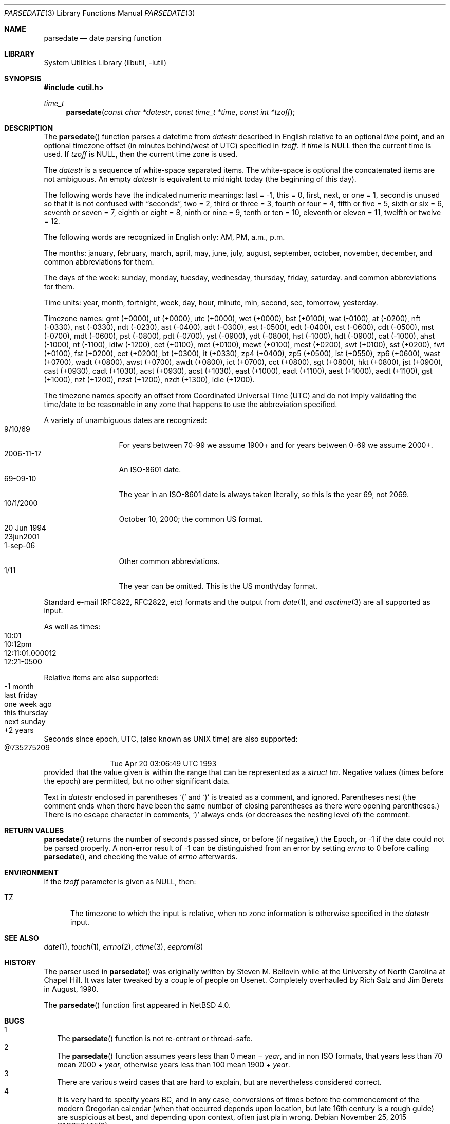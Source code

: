 .\"     $NetBSD$
.\"
.\" Copyright (c) 2006 The NetBSD Foundation, Inc.
.\" All rights reserved.
.\"
.\" This code is derived from software contributed to The NetBSD Foundation
.\" by Christos Zoulas.
.\"
.\" Redistribution and use in source and binary forms, with or without
.\" modification, are permitted provided that the following conditions
.\" are met:
.\" 1. Redistributions of source code must retain the above copyright
.\"    notice, this list of conditions and the following disclaimer.
.\" 2. Redistributions in binary form must reproduce the above copyright
.\"    notice, this list of conditions and the following disclaimer in the
.\"    documentation and/or other materials provided with the distribution.
.\"
.\" THIS SOFTWARE IS PROVIDED BY THE NETBSD FOUNDATION, INC. AND CONTRIBUTORS
.\" ``AS IS'' AND ANY EXPRESS OR IMPLIED WARRANTIES, INCLUDING, BUT NOT LIMITED
.\" TO, THE IMPLIED WARRANTIES OF MERCHANTABILITY AND FITNESS FOR A PARTICULAR
.\" PURPOSE ARE DISCLAIMED.  IN NO EVENT SHALL THE FOUNDATION OR CONTRIBUTORS
.\" BE LIABLE FOR ANY DIRECT, INDIRECT, INCIDENTAL, SPECIAL, EXEMPLARY, OR
.\" CONSEQUENTIAL DAMAGES (INCLUDING, BUT NOT LIMITED TO, PROCUREMENT OF
.\" SUBSTITUTE GOODS OR SERVICES; LOSS OF USE, DATA, OR PROFITS; OR BUSINESS
.\" INTERRUPTION) HOWEVER CAUSED AND ON ANY THEORY OF LIABILITY, WHETHER IN
.\" CONTRACT, STRICT LIABILITY, OR TORT (INCLUDING NEGLIGENCE OR OTHERWISE)
.\" ARISING IN ANY WAY OUT OF THE USE OF THIS SOFTWARE, EVEN IF ADVISED OF THE
.\" POSSIBILITY OF SUCH DAMAGE.
.\"
.Dd November 25, 2015
.Dt PARSEDATE 3
.Os
.Sh NAME
.Nm parsedate
.Nd date parsing function
.Sh LIBRARY
.Lb libutil
.Sh SYNOPSIS
.In util.h
.Ft time_t
.Fn parsedate "const char *datestr" "const time_t *time" "const int *tzoff"
.Sh DESCRIPTION
The
.Fn parsedate
function parses a datetime from
.Ar datestr
described in English relative to an optional
.Ar time
point,
and an optional timezone offset (in minutes behind/west of UTC)
specified in
.Ar tzoff .
If
.Ar time
is
.Dv NULL
then the current time is used.
If
.Ar tzoff
is
.Dv NULL ,
then the current time zone is used.
.Pp
The
.Ar datestr
is a sequence of white-space separated items.
The white-space is optional the concatenated items are not ambiguous.
An empty
.Ar datestr
is equivalent to midnight today (the beginning of this day).
.Pp
The following words have the indicated numeric meanings:
.Dv last =
\-1,
.Dv this =
0,
.Dv first, next, or one =
1,
.Dv second
is unused so that it is not confused with
.Dq seconds ,
.Dv two =
2,
.Dv third or three =
3,
.Dv fourth or four =
4,
.Dv fifth or five  =
5,
.Dv sixth or six  =
6,
.Dv seventh or seven =
7,
.Dv eighth or eight =
8,
.Dv ninth or nine =
9,
.Dv tenth or ten =
10,
.Dv eleventh or eleven =
11,
.Dv twelfth or twelve =
12.
.Pp
The following words are recognized in English only:
.Dv AM ,
.Dv PM ,
.Dv a.m. ,
.Dv p.m.
.Pp
The months:
.Dv january ,
.Dv february ,
.Dv march ,
.Dv april ,
.Dv may ,
.Dv june ,
.Dv july ,
.Dv august ,
.Dv september ,
.Dv october ,
.Dv november ,
.Dv december ,
and common abbreviations for them.
.Pp
The days of the week:
.Dv sunday ,
.Dv monday ,
.Dv tuesday ,
.Dv wednesday ,
.Dv thursday ,
.Dv friday ,
.Dv saturday .
and common abbreviations for them.
.Pp
Time units:
.Dv year ,
.Dv month ,
.Dv fortnight ,
.Dv week ,
.Dv day ,
.Dv hour ,
.Dv minute ,
.Dv min ,
.Dv second ,
.Dv sec ,
.Dv tomorrow ,
.Dv yesterday .
.Pp
Timezone names:
.Dv gmt (+0000) ,
.Dv ut (+0000) ,
.Dv utc (+0000) ,
.Dv wet (+0000) ,
.Dv bst (+0100) ,
.Dv wat (-0100) ,
.Dv at (-0200) ,
.Dv nft (-0330) ,
.Dv nst (-0330) ,
.Dv ndt (-0230) ,
.Dv ast (-0400) ,
.Dv adt (-0300) ,
.Dv est (-0500) ,
.Dv edt (-0400) ,
.Dv cst (-0600) ,
.Dv cdt (-0500) ,
.Dv mst (-0700) ,
.Dv mdt (-0600) ,
.Dv pst (-0800) ,
.Dv pdt (-0700) ,
.Dv yst (-0900) ,
.Dv ydt (-0800) ,
.Dv hst (-1000) ,
.Dv hdt (-0900) ,
.Dv cat (-1000) ,
.Dv ahst (-1000) ,
.Dv nt (-1100) ,
.Dv idlw (-1200) ,
.Dv cet (+0100) ,
.Dv met (+0100) ,
.Dv mewt (+0100) ,
.Dv mest (+0200) ,
.Dv swt (+0100) ,
.Dv sst (+0200) ,
.Dv fwt (+0100) ,
.Dv fst (+0200) ,
.Dv eet (+0200) ,
.Dv bt (+0300) ,
.Dv it (+0330) ,
.Dv zp4 (+0400) ,
.Dv zp5 (+0500) ,
.Dv ist (+0550) ,
.Dv zp6 (+0600) ,
.Dv wast (+0700) ,
.Dv wadt (+0800) ,
.Dv awst (+0700) ,
.Dv awdt (+0800) ,
.Dv ict (+0700) ,
.Dv cct (+0800) ,
.Dv sgt (+0800) ,
.Dv hkt (+0800) ,
.Dv jst (+0900) ,
.Dv cast (+0930) ,
.Dv cadt (+1030) ,
.Dv acst (+0930) ,
.Dv acst (+1030) ,
.Dv east (+1000) ,
.Dv eadt (+1100) ,
.Dv aest (+1000) ,
.Dv aedt (+1100) ,
.Dv gst (+1000) ,
.Dv nzt (+1200) ,
.Dv nzst (+1200) ,
.Dv nzdt (+1300) ,
.Dv idle (+1200) .
.Pp
The timezone names specify an offset from Coordinated Universal Time (UTC)
and do not imply validating the time/date to be reasonable in any zone
that happens to use the abbreviation specified.
.Pp
A variety of unambiguous dates are recognized:
.Bl -tag -compact -width "20 Jun 1994"
.It 9/10/69
For years between 70-99 we assume 1900+ and for years between 0-69
we assume 2000+.
.It 2006-11-17
An ISO-8601 date.
.It 69-09-10
The year in an ISO-8601 date is always taken literally,
so this is the year 69, not 2069.
.It 10/1/2000
October 10, 2000; the common US format.
.It 20 Jun 1994
.It 23jun2001
.It 1-sep-06
Other common abbreviations.
.It 1/11
The year can be omitted.
This is the US month/day format.
.El
.Pp
Standard e-mail (RFC822, RFC2822, etc)
formats and the output from
.Xr date 1 ,
and
.Xr asctime 3
are all supported as input.
.Pp
As well as times:
.Bl -tag -compact -width 12:11:01.000012
.It 10:01
.It 10:12pm
.It 12:11:01.000012
.It 12:21-0500
.El
.Pp
Relative items are also supported:
.Bl -tag -compact -width "this thursday"
.It -1 month
.It last friday
.It one week ago
.It this thursday
.It next sunday
.It +2 years
.El
.Pp
Seconds since epoch, UTC, (also known as UNIX time) are also supported:
.Bl -tag -compact -width "@735275209"
.It @735275209
Tue Apr 20 03:06:49 UTC 1993
.El
provided that the value given is within the range
that can be represented as a
.Va "struct tm" .
Negative values
(times before the epoch)
are permitted, but no other significant data.
.Pp
Text in
.Ar datestr
enclosed in parentheses
.Ql \&(
and
.Ql \&)
is treated as a comment, and ignored.
Parentheses nest (the comment ends when there have
been the same number of closing parentheses as there
were opening parentheses.)
There is no escape character in comments,
.Ql \&)
always ends
(or decreases the nesting level of)
the comment.
.Sh RETURN VALUES
.Fn parsedate
returns the number of seconds passed since,
or before (if negative,)
the Epoch, or
.Dv \-1
if the date could not be parsed properly.
A non-error result of
.Dv \-1
can be distinguished from an error by setting
.Va errno
to
.Dv 0
before calling
.Fn parsedate ,
and checking the value of
.Va errno
afterwards.
.Sh ENVIRONMENT
If the
.Ar tzoff
parameter is given as
.Dv NULL ,
then:
.Bl -tag -width iTZ
.It Ev TZ
The timezone to which the input is relative,
when no zone information is otherwise specified in the
.Ar datestr
input.
.El
.Sh SEE ALSO
.Xr date 1 ,
.Xr touch 1 ,
.Xr errno 2 ,
.Xr ctime 3 ,
.\" WTF ????  eeprom(8)!!  Why?  Just because it calls this function?  Weird!
.Xr eeprom 8
.Sh HISTORY
The parser used in
.Fn parsedate
was originally written by Steven M. Bellovin while at the University
of North Carolina at Chapel Hill.
It was later tweaked by a couple of people on Usenet.
Completely overhauled by Rich $alz and Jim Berets in August, 1990.
.Pp
The
.Fn parsedate
function first appeared in
.Nx 4.0 .
.Sh BUGS
.Bl -tag -compact -width 1
.It 1
The
.Fn parsedate
function is not re-entrant or thread-safe.
.It 2
The
.Fn parsedate
function assumes years less than 0 mean \(mi
.Fa year ,
and in non ISO formats,
that years less than 70 mean 2000 +
.Fa year ,
otherwise
years less than 100 mean 1900 +
.Fa year .
.It 3
There are various weird cases that are hard to explain,
but are nevertheless considered correct.
.It 4
It is very hard to specify years BC,
and in any case,
conversions of times before the
commencement of the modern Gregorian calendar
(when that occurred depends upon location,
but late 16th century is a rough guide)
are suspicious at best,
and depending upon context,
often just plain wrong.
.El
